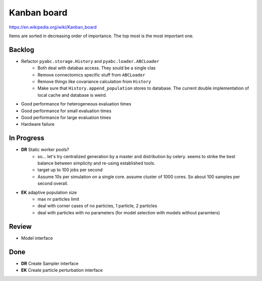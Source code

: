 Kanban board
============

https://en.wikipedia.org/wiki/Kanban_board

Items are sorted in decreasing order of importance. The top most is the most important one.



Backlog
-------

- Refactor ``pyabc.storage.History`` and ``pyabc.loader.ABCLoader``
    - Both deal with databas access. They sould be a single clas
    - Remove connectomics specific stuff from ``ABCLoader``
    - Remove things like covariance calculation from ``History``
    - Make sure that ``History.append_population`` stores to database.
      The current double implementation of local cache and database is weird.
- Good performance for heterogeneous evaluation times
- Good performance for small evaluation times
- Good performance for large evaluation times
- Hardware failure



In Progress
-----------

- **DR** Static worker pools?
    - so... let's try centralized generation by a master and distribution by celery.
      seems to strike the best balance between simplicity and re-using established tools.
    - target up to 100 jobs per second
    - Assume 10s per simulation on a single core. assume cluster of 1000 cores.
      So about 100 samples per second overall.
- **EK** adaptive population size
    - max nr particles limit
    - deal with corner cases of no particles, 1 particle, 2 particles
    - deal with particles with no parameters (for model selection with models without paramters)

Review
------

- Model interface


Done
----

- **DR** Create Sampler interface
- **EK** Create particle perturbation interface